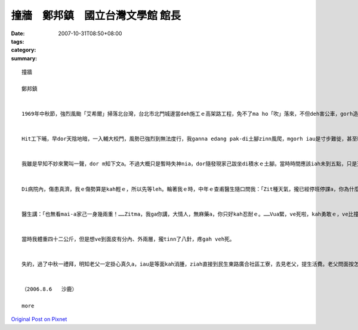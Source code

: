 撞牆　鄭邦鎮　國立台灣文學館 館長
#################################################

:date: 2007-10-31T08:50+08:00
:tags: 
:category: 
:summary: 


:: 

  撞牆

  鄭邦鎮


  1969年中秋節，強烈風颱「艾希爾」掃落北台灣，台北市北門城邊當deh施工ｅ高架路工程，免不了ma ho「吹」落來，不但deh害公車，gorh造成傷亡。Hit時我di輔大讀完大二無外久，ham同學鄭南榕、駱照明、王欽賢、游日正等du同時插班轉學到台大。


  Hit工下晡，早dor天陰地暗，一入輔大校門，風勢已強烈到無法度行，我ganna edang pak-di土腳zinn風爬，mgorh iau是寸步難徙，甚至ho風吹gah敗退幾lor擺。當然，四箍笠仔樹倒旗歪，看無半個人影。街路上、全校攏已經停電，目標查某宿舍ｅ豪華會客大廳設計美麗ｅ彩色圖案玻璃牆，平常上引人迷魂ｅ地標，zit時早dor門窗關密密。隔著玻璃門，看會著舍監櫃臺頂點著一枝蠟條，其他歸片烏暗，比起平時ｅ幽雅燈光伴琴聲，suah完全變gah冷淡、嚴酷，根本dor是sak人千里之外。Gorh ann低seh路看過去，只看著一寡se疏lansanｅ房間窗上，透過毛玻璃，稀微透露著薄絲ｅ燭影，can像無聲無說ｅ低吟。He是第幾間，dor一個窗是224，已經算ve出來a。明知已無退路，只好gorh深入校園，先投奔老siu2——文學院查甫宿舍。Zit段平常三、四分鐘ｅ路程，zit時費了四十分鐘以上，十步百折了後，總算應對各種風險，貼地爬到中途島 - - 上熟悉ｅ文學院大樓，準備暫時避風。想ve到du爬上階梯，踏上一樓走廊，ziah放心veh起身，suah ho一陣超強風颱ui腳脊後推送，人像一片落葉隨風去仝款，di磨石地板上，順著走廊巷，像溜冰仝款，身不由己雄雄滑衝去走廊尾ｅ101教室hia -- 撞牆！


  我雖是早知不妙來驚叫一聲，dor m知下文a。不過大概只是暫時失神nia，dor隨發現家己跋坐di積水ｅ土腳。當時時間應該iah未到五點，只是天色變gah強veh完全烏暗，我什麼也看無。等我定神檢查，摸一下仔全身，發覺倒爿ｅ面，目睭gah目眉之間，竟然加一條原本無ｅ缺口，比一個目ko kah長一sut仔，而且面上、頷頸攏有黏黏ｅ物件，hit時並無感覺疼，mgorh 真緊意識著應該是面部掛彩，流一寡血。佳哉是撞di紅毛土牆面頂，若是kah偏倒爿iah是向正爿二十公分，恐驚dor會一頭栽入公布欄ｅ玻璃枋去a！回神後，心愈驚，決定vuai求避風a，必須火速爬向後棟文學院查甫宿舍求援。Seh身爬到上近ｅ樓梯，suah gorh正對風口！無顧一切a，拚命掠著柱仔腳，lang過幾陣瞬間陣風，du好dng著空pang，因為驚死，走gah kah緊。Zit遍趁勢半ku衝鋒，佳哉edang迅速達陣。先di樓外向頂頭拚命叫，無人回應，dor對著玻璃大門連續猛烈pah撞討救兵。風聲咻咻叫，根本無法度判斷是m是有人聲，只edang憑信心等待舍監巡邏到大廳a，伊一定會gorh來。He ma是以早守候閃避舍監ｅ經驗a，只不過今仔日情勢無仝，希望edang du著伊。等到最後，手電仔ｅ圓光真正ui樓梯ｅ空pang斷斷續續hainn落來，這敢m是天上佳音？舍監老汪果然巡視到一樓大廳，我掌握時機，再度發動更加暴烈ｅkut勢deh pah撞，一定愛比風聲kah強，並且大力喝咻。伊發現a，先隔著玻璃門，用手電仔照著罵了，ziah放我入去。He是一幕兩個人裡應外合，擋著風避免門破人傷ｅ拔河情景。入門後，伊無問按怎著傷ｅ，只是目頭結ua、嘴kiaukiau，一直搖頭講：「M是轉學走a？哪會gorh轉來！……」伊用手電仔指示我先上樓，我知影伊一定會入去房間聯絡教官ｅ。樓頂ｅ同學間接傳達，逐個輪流檢查我ｅ空嘴，攏講愛tinn、愛tinn。等風勢kah弱，由教官先用電話向校門對面ｅ大觀街派出所求援，再gprh召集了七八個guan大ｅ查甫qin-a，有ｅ是老朋友，有ｅ是體育系ｅ，同齊護送就醫。為著防止單獨一個會ho強風捲走，所以八、九個人互相手qiu手結合成一個「人丸」，ga我圍di中央，逐個全程用ku勢，dui校園上內面，順風快速橫行到校門口，ziah由警員用電光指揮棍zah落一台肯停ｅ過路卡車，送我到新莊街仔一間外科病院。


  Di病院內，傷患真濟，我ｅ傷勢算是kah輕ｅ，所以先等leh。輪著我ｅ時，中年ｅ查甫醫生隨口問我：「Zit種天氣，攏已經停班停課a，你為什麼gorh走出來添麻煩？」我假做生份人地頭無熟ga應：「Ui台大來輔大看女朋友，du著painn天氣……。」「食飽siunn閒，zit款天氣，看什麼女朋友？你按na來ｅ？敢有看著女朋友？」我講：「Dor是因為zit種天氣，我更加愛來，……而且ui台大出發時，指南客運iah有發車a，……，所以，……，我iah未看著伊，dor……來zia a。」


  醫生講：「也無看mai-a家己一身幾兩重！……Zitma，我ga你講，大情人，無麻藥a，你只好kah忍耐ｅ。……Vua緊，ve死啦，kah勇敢ｅ，ve比撞壁kah疼啦。好，zitma veh-tinn-a，家己算，看攏總tinn幾針。」


  當時我體重四十二公斤，但是想ve到面皮有分內、外兩層，攏tinn了八針，疼gah veh死。


  失約，過了中秋一禮拜，明知老父一定掛心真久a，iau是等面kah消腫，ziah直接到民生東路廣合社區工寮，去見老父，提生活費。老父問面按怎a？聽我講是撞壁著傷，掀開紗布，看一下仔，用笑我ｅ態度講：「敢是去ho查某zim著ｅ吧！」了後塞一疊台票ho我，講：「害我加顧錢，加顧ziah濟工！」


  （2006.8.6   沙鹿）

  more


`Original Post on Pixnet <http://daiqi007.pixnet.net/blog/post/10328929>`_